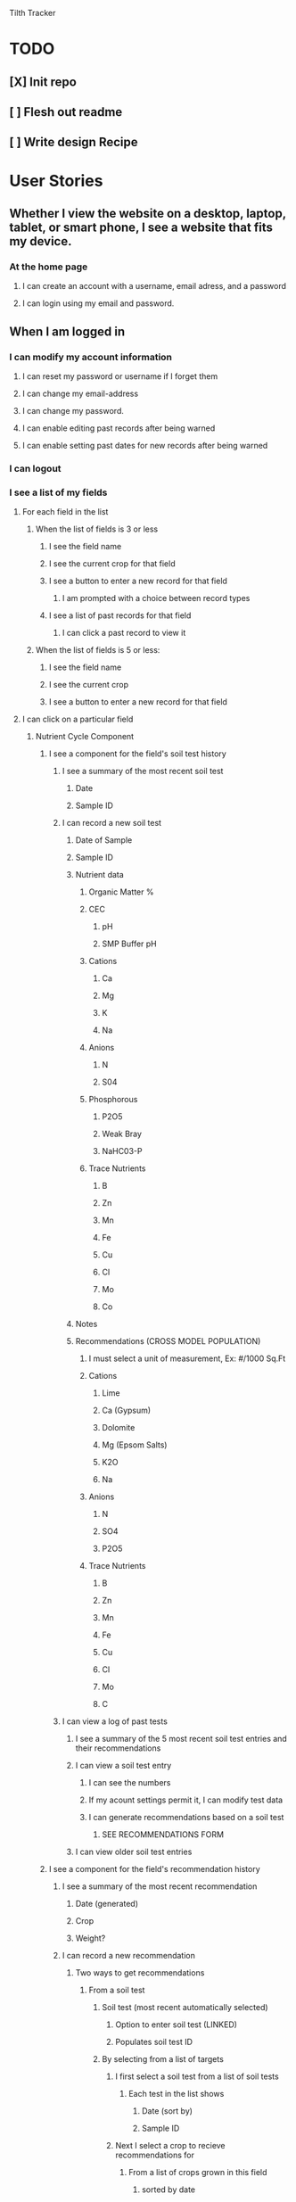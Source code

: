 Tilth Tracker

* TODO
** [X] Init repo
** [ ] Flesh out readme
** [ ] Write design Recipe


* User Stories
** Whether I view the website on a desktop, laptop, tablet, or smart phone, I see a website that fits my device.
*** At the home page
**** I can create an account with a username, email adress, and a password
**** I can login using my email and password.
** When I am logged in
*** I can modify my account information
**** I can reset my password or username if I forget them
**** I can change my email-address
**** I can change my password.
**** I can enable editing past records after being warned
**** I can enable setting past dates for new records after being warned
*** I can logout
*** I see a list of my fields
**** For each field in the list
***** When the list of fields is 3 or less
****** I see the field name
****** I see the current crop for that field
****** I see a button to enter a new record for that field
******* I am prompted with a choice between record types
****** I see a list of past records for that field
******* I can click a past record to view it
***** When the list of fields is 5 or less:
****** I see the field name
****** I see the current crop
****** I see a button to enter a new record for that field
**** I can click on a particular field
***** Nutrient Cycle Component
****** I see a component for the field's soil test history
******* I see a summary of the most recent soil test
******** Date
******** Sample ID
******* I can record a new soil test
******** Date of Sample
******** Sample ID
******** Nutrient data
********* Organic Matter %
********* CEC
********** pH
********** SMP Buffer pH
********* Cations
********** Ca
********** Mg
********** K
********** Na
********* Anions
********** N
********** S04
********* Phosphorous
********** P2O5
********** Weak Bray
********** NaHC03-P
********* Trace Nutrients
********** B
********** Zn
********** Mn
********** Fe
********** Cu
********** Cl
********** Mo
********** Co
******** Notes
******** Recommendations (CROSS MODEL POPULATION)
********* I must select a unit of measurement, Ex: #/1000 Sq.Ft
********* Cations
********** Lime
********** Ca (Gypsum)
********** Dolomite
********** Mg (Epsom Salts)
********** K2O
********** Na
********* Anions
********** N
********** SO4
********** P2O5
********* Trace Nutrients
********** B
********** Zn
********** Mn
********** Fe
********** Cu
********** Cl
********** Mo
********** C
******* I can view a log of past tests
******** I see a summary of the 5 most recent soil test entries and their recommendations
******** I can view a soil test entry
********* I can see the numbers
********* If my acount settings permit it, I can modify test data
********* I can generate recommendations based on a soil test
********** SEE RECOMMENDATIONS FORM
******** I can view older soil test entries
****** I see a component for the field's recommendation history
******* I see a summary of the most recent recommendation
******** Date (generated)
******** Crop
******** Weight?
******* I can record a new recommendation
******** Two ways to get recommendations
********* From a soil test
********** Soil test (most recent automatically selected)
*********** Option to enter soil test (LINKED)
*********** Populates soil test ID
********** By selecting from a list of targets
*********** I first select a soil test from a list of soil tests
************ Each test in the list shows
************* Date (sort by)
************* Sample ID
*********** Next I select a crop to recieve recommendations for
************ From a list of crops grown in this field
************* sorted by date
************ Or I can enter a new crop
************* *this might be cached and used to prepopulate future crop records
*********** Next I select an author to recieve recommendations from
************ organized by region
************ organized by date revised
********* From external recommendations
******* I can view a log of past recommendations
********* 
****** I see a component for the field's fertilizer history
******* I see a summary of the most recent input list
******* I can record a new input list
******** 
******* I can view a log of past input lists
****** I see a component for the field's application history
******* I see a summary of the most recent application
******** Date
******** Crop?
******** Weight
******** Method?
******* I can record a new application
******** Date (automatically populated)
******** I can enter information about an amendment
********* I can enter a new amendment
********** Name
********** Weight
********** Analysis
********** As a Farm or Enterprise: $/# 
********* As a Farm or Enterprise, I can select from a list of saved amendments
******** I can enter other application details
********* All Users
********** Notes
********* Farm and Enterprise Users
********** Method of Application
*********** Hand
************ Labor Hours
*********** Machine
************ Machine Hours
********** Cost of Application?
******* I can view a log of past applications
******** I see summary of the 5 most recent application entries
******** I can inspect an application entry
********* If my account settings permit it, I can modify test data
******** I can view older application entries
***** Crop Cycle Component
****** I see a component for the field's disturbance history
******* I see a summary of the most recent disturbance
******* I can record a new disturbance
******* I can view a log of past disturbances
****** I see a component for the field's planting history
******* I see a summary of the most recent planting
******** Crop Name
******** Planting Date
******** Last Harvest
******** Total Harvest to Date
******* I can record a new planting
******** I can enter crop information
********* Crop Name
********* Area
********* Planting Date
******** For each crop I can 
********* Add a harvest
********** 
******* I can view a log of past plantings
******** I see a summary of the 5 most recent crop entries
******** I can view a crop entry
********* SEE USER STORY for "I see a component for the current crop"
******** I can view older crop entries
****** I see a component for the field's harvest history
******* I see a summary of the most recent harvest
******** Date
******** Crop
******** Cultivar
******** Weight
******* I can record a new harvest
******** The date is automatically populated
******** I must enter the crop name
********* The current crop is automatically selected
********* If I try to change the crop, I am prompted to record a new planting
********** SEE RECORD A NEW PLANTING
******** I may enter a cultivar name
******** I must enter the units of yield
********* The last unit of yield for the crop is automatically selected
********* If I try to change the units, I am warned that I cannot aggregate this data
******* I can view a log of past harvests
******** I see the last 5 harvests
******** I can view older harvest entries
******** I can view a harvest entry
****** * I see a component for the field's observation history
***** * Farms and Enterprises See Component to Manage Agronomic Targets
****** TODO I can enter a new set of agronomic targets
******* Crop Name
******* Author Name
******* Region
******* Date
******* For each nutrient, I must select a unit of measurement, Ex: ppm, #/acre, #/1000 sq. ft., pH, etc.
********** Organic Matter
********** pH / buffer pH
********** Cations
*********** Ca
*********** Mg
*********** K2O
*********** Na
********** Anions
*********** N
*********** SO4
*********** P2O5
********** Trace Nutrients
*********** B
*********** Zn
*********** Mn
*********** Fe
*********** Cu
*********** Cl
*********** Mo
*********** Co
****** I can see a list of saved agronomic targets
******* Organized by
******** Crop
******** Author
******** Region
******** Dat
***** * Farms and Enterprises See Component to Manage Fertilizer Inputs
*** I can create a new field
**** What is the name of the field?
**** Where is the field?
**** Soil test History?
**** Application History?
**** Tillage History?
**** Crop and Yield History


* Design Recipe
** Wireframes
** Routing
** Components
** Data Models
** API
** Middleware
** Controllers
** Server Architecture


* Labor Estimates [135h]

| Phase              | Hours | Realized    |
|--------------------+-------+-------------|
| User Stories       |    10 | (+ 4 4)     |
| Recipe             |    15 |             |
| Content Generation |    15 |             |
| Business Logic     |    25 |             |
| Routing            |    15 |             |
| Database Wiring    |    15 |             |
| UI Customization   |    25 |             |
| Deployment         |    25 |             |
|--------------------+-------+-------------|
| Total              |   145 |             |
|--------------------+-------+-------------|


* notes
** features
*** field map with canvass polygon grid
*** data viz changes in nutrients over time
*** integrate with NRCS Woil Web
*** have an enterprise facing api, customers as a heading above fields but below account
*** 

